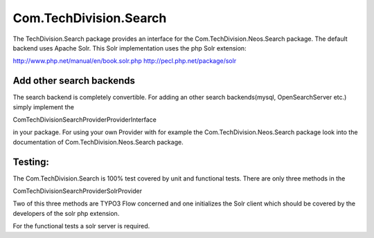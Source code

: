 =======================
Com.TechDivision.Search
=======================

The TechDivision.Search package provides an interface for the Com.TechDivision.Neos.Search package.
The default backend uses Apache Solr. This Solr implementation uses the php Solr extension:

http://www.php.net/manual/en/book.solr.php
http://pecl.php.net/package/solr


Add other search backends
-------------------------

The search backend is completely convertible. For adding an other search backends(mysql, OpenSearchServer etc.)
simply implement the

\Com\TechDivision\Search\Provider\ProviderInterface

in your package. For using your own Provider with for example the Com.TechDivision.Neos.Search package look into
the documentation of Com.TechDivision.Neos.Search package.


Testing:
--------

The Com.TechDivision.Search is 100% test covered by unit and functional tests. There are only three methods in the

Com\TechDivision\Search\Provider\Solr\Provider

Two of this three methods are TYPO3 Flow concerned and one initializes the Solr client which should be covered by
the developers of the solr php extension.

For the functional tests a solr server is required.